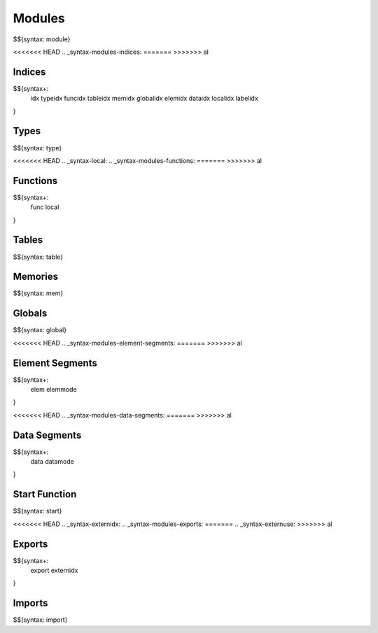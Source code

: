 .. _syntax-modules:

.. _syntax-module:

Modules
-------

$${syntax: module}

.. _syntax-idx:
.. _syntax-typeidx:
.. _syntax-funcidx:
.. _syntax-tableidx:
.. _syntax-memidx:
.. _syntax-globalidx:
.. _syntax-elemidx:
.. _syntax-dataidx:
.. _syntax-localidx:
.. _syntax-labelidx:
<<<<<<< HEAD
.. _syntax-modules-indices:
=======
>>>>>>> al

Indices
~~~~~~~

$${syntax+:
  idx 
  typeidx
  funcidx
  tableidx
  memidx
  globalidx
  elemidx
  dataidx
  localidx
  labelidx
}

.. _syntax-type:
.. _syntax-modules-types:

Types
~~~~~

$${syntax: type}

.. _syntax-func:
<<<<<<< HEAD
.. _syntax-local:
.. _syntax-modules-functions:
=======
>>>>>>> al

Functions
~~~~~~~~~

$${syntax+: 
  func
  local
}

.. _syntax-table:

Tables
~~~~~~

$${syntax: table}

.. _syntax-mem:

Memories
~~~~~~~~

$${syntax: mem}

.. _syntax-global:

Globals
~~~~~~~

$${syntax: global}

.. _syntax-elem:
.. _syntax-elemmode:
<<<<<<< HEAD
.. _syntax-modules-element-segments:
=======
>>>>>>> al

Element Segments
~~~~~~~~~~~~~~~~

$${syntax+: 
  elem
  elemmode
}

.. _syntax-data:
.. _syntax-datamode:
<<<<<<< HEAD
.. _syntax-modules-data-segments:
=======
>>>>>>> al

Data Segments
~~~~~~~~~~~~~

$${syntax+: 
  data
  datamode
}

.. _syntax-start:

Start Function
~~~~~~~~~~~~~~

$${syntax: start}

.. _syntax-export:
<<<<<<< HEAD
.. _syntax-externidx:
.. _syntax-modules-exports:
=======
.. _syntax-externuse:
>>>>>>> al

Exports
~~~~~~~

$${syntax+: 
  export
  externidx
}

.. _syntax-import:

Imports
~~~~~~~

$${syntax: import}
